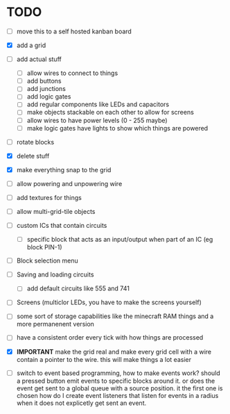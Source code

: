 

* TODO
 - [ ] move this to a self hosted kanban board
 - [X] add a grid
 - [ ] add actual stuff
   - [ ] allow wires to connect to things
   - [ ] add buttons
   - [ ] add junctions
   - [ ] add logic gates
   - [ ] add regular components like LEDs and capacitors
   - [ ] make objects stackable on each other to allow for screens
   - [ ] allow wires to have power levels (0 - 255 maybe)
   - [ ] make logic gates have lights to show which things are powered
 - [ ] rotate blocks
 - [X] delete stuff
 - [X] make everything snap to the grid
 - [ ] allow powering and unpowering wire
 - [ ] add textures for things
 - [ ] allow multi-grid-tile objects
 - [ ] custom ICs that contain circuits
   - [ ] specific block that acts as an input/output when part of an IC (eg block PIN-1)
 - [ ] Block selection menu
 - [ ] Saving and loading circuits
   - [ ] add default circuits like 555 and 741
 - [ ] Screens (multiclor LEDs, you have to make the screens yourself)
 - [ ] some sort of storage capabilities like the minecraft RAM things and a more permanenent version
 - [ ] have a consistent order every tick with how things are processed

 - [X] **IMPORTANT** make the grid real and make every grid cell with a wire contain a pointer to the wire. this will make things a lot easier
 - [ ] switch to event based programming, how to make events work? should a pressed button emit events to specific blocks around it. or does the event get sent to a global queue with a source position. it the first one is chosen how do I create event listeners that listen for events in a radius when it does not explicetly get sent an event.
